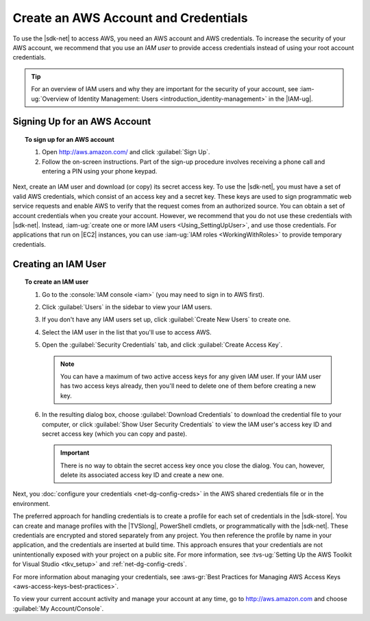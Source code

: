 .. Copyright 2010-2019 Amazon.com, Inc. or its affiliates. All Rights Reserved.


   This work is licensed under a Creative Commons Attribution-NonCommercial-ShareAlike 4.0
   International License (the "License"). You may not use this file except in compliance with the
   License. A copy of the License is located at http://creativecommons.org/licenses/by-nc-sa/4.0/.

   This file is distributed on an "AS IS" BASIS, WITHOUT WARRANTIES OR CONDITIONS OF ANY KIND,
   either express or implied. See the License for the specific language governing permissions and
   limitations under the License.

.. _net-dg-signup:

#####################################
Create an AWS Account and Credentials
#####################################

To use the |sdk-net| to access AWS, you need an AWS account and AWS credentials. To increase the
security of your AWS account, we recommend that you use an *IAM user* to provide access credentials
instead of using your root account credentials.

.. tip:: For an overview of IAM users and why they are important for the security of your account,
         see :iam-ug:`Overview of Identity Management: Users <introduction_identity-management>`
         in the |IAM-ug|.

Signing Up for an AWS Account
=============================

.. topic:: To sign up for an AWS account

    #. Open http://aws.amazon.com/ and click :guilabel:`Sign Up`.

    #. Follow the on-screen instructions. Part of the sign-up procedure involves receiving a phone
       call and entering a PIN using your phone keypad.

Next, create an IAM user and download (or copy) its secret access key. To use the |sdk-net|,
you must have a set of valid AWS credentials, which consist of an access key
and a secret key. These keys are used to sign programmatic web service requests and enable AWS to
verify that the request comes from an authorized source. You can obtain a set of account credentials when
you create your account. However, we recommend that you do not use these credentials with |sdk-net|.
Instead, :iam-ug:`create one or more IAM users <Using_SettingUpUser>`, and use those credentials. For
applications that run on |EC2| instances, you can use :iam-ug:`IAM roles <WorkingWithRoles>` to provide
temporary credentials.

Creating an IAM User
====================

.. topic:: To create an IAM user

    #.  Go to the :console:`IAM console <iam>` (you may need to sign in to AWS first).

    #.  Click :guilabel:`Users` in the sidebar to view your IAM users.

    #.  If you don't have any IAM users set up, click :guilabel:`Create New Users` to create one.

    #.  Select the IAM user in the list that you'll use to access AWS.

    #.  Open the :guilabel:`Security Credentials` tab, and click :guilabel:`Create Access Key`.

        .. note:: You can have a maximum of two active access keys for any given IAM user. If your
           IAM user has two access keys already, then you'll need to delete one of them before
           creating a new key.

    #.  In the resulting dialog box, choose :guilabel:`Download Credentials` to download the
        credential file to your computer, or click :guilabel:`Show User Security Credentials` to
        view the IAM user's access key ID and secret access key (which you can copy and paste).

        .. important:: There is no way to obtain the secret access key once you close the dialog.
           You can, however, delete its associated access key ID and create a new one.

Next, you :doc:`configure your credentials <net-dg-config-creds>` in the AWS shared credentials file or in
the environment.

The preferred approach for handling credentials is to create a profile for each set of credentials
in the |sdk-store|. You can create and manage profiles with the |TVSlong|, PowerShell cmdlets, or
programmatically with the |sdk-net|. These credentials are encrypted and stored separately from any
project. You then reference the profile by name in your application, and the credentials are
inserted at build time. This approach ensures that your credentials are not unintentionally exposed
with your project on a public site. For more information, see
:tvs-ug:`Setting Up the AWS Toolkit for Visual Studio <tkv_setup>` and :ref:`net-dg-config-creds`.

For more information about managing your credentials, see
:aws-gr:`Best Practices for Managing AWS Access Keys <aws-access-keys-best-practices>`.

To view your current account activity and manage your account at any time, go to
`http://aws.amazon.com <http://aws.amazon.com>`_ and choose :guilabel:`My Account/Console`.

